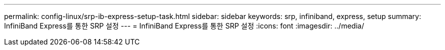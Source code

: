 ---
permalink: config-linux/srp-ib-express-setup-task.html 
sidebar: sidebar 
keywords: srp, infiniband, express, setup 
summary: InfiniBand Express를 통한 SRP 설정 
---
= InfiniBand Express를 통한 SRP 설정
:icons: font
:imagesdir: ../media/


